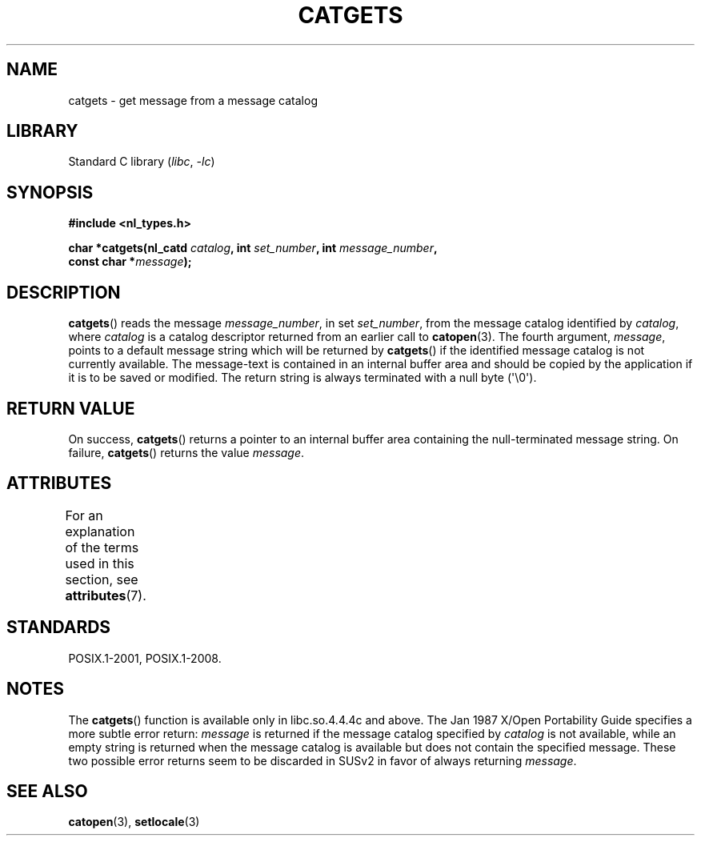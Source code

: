 .\" Copyright 1993 Mitchum DSouza <m.dsouza@mrc-applied-psychology.cambridge.ac.uk>
.\"
.\" SPDX-License-Identifier: Linux-man-pages-copyleft
.\"
.\" Updated, aeb, 980809
.TH CATGETS 3 2022-09-09 "Linux man-pages (unreleased)"
.SH NAME
catgets \- get message from a message catalog
.SH LIBRARY
Standard C library
.RI ( libc ", " \-lc )
.SH SYNOPSIS
.nf
.B #include <nl_types.h>
.PP
.BI "char *catgets(nl_catd " catalog ", int " set_number \
", int " message_number ,
.BI "              const char *" message );
.fi
.SH DESCRIPTION
.BR catgets ()
reads the message
.IR message_number ,
in set
.IR set_number ,
from the message catalog identified by
.IR catalog ,
where
.I catalog
is a catalog descriptor returned from an earlier call to
.BR catopen (3).
The fourth argument,
.IR message ,
points to a default message string which will be returned by
.BR catgets ()
if the identified message catalog is not currently available.
The
message-text is contained in an internal buffer area and should be copied by
the application if it is to be saved or modified.
The return string is
always terminated with a null byte (\(aq\e0\(aq).
.SH RETURN VALUE
On success,
.BR catgets ()
returns a pointer to an internal buffer area
containing the null-terminated message string.
On failure,
.BR catgets ()
returns the value
.IR message .
.SH ATTRIBUTES
For an explanation of the terms used in this section, see
.BR attributes (7).
.ad l
.nh
.TS
allbox;
lbx lb lb
l l l.
Interface	Attribute	Value
T{
.BR catgets ()
T}	Thread safety	MT-Safe
.TE
.hy
.ad
.sp 1
.SH STANDARDS
POSIX.1-2001, POSIX.1-2008.
.SH NOTES
The
.BR catgets ()
function is available only in libc.so.4.4.4c and above.
The Jan 1987 X/Open Portability Guide specifies a more subtle
error return:
.I message
is returned if the message catalog specified by
.I catalog
is not available, while an empty string is returned
when the message catalog is available but does not contain
the specified message.
These two possible error returns seem to be discarded in SUSv2
in favor of always returning
.IR message .
.SH SEE ALSO
.BR catopen (3),
.BR setlocale (3)
